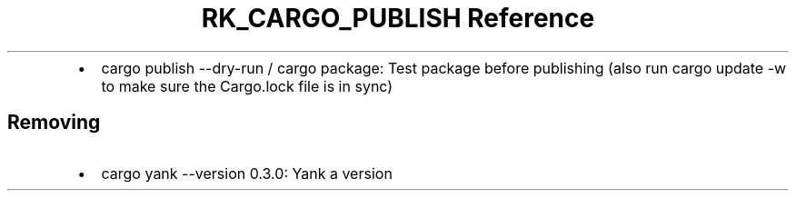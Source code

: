 .\" Automatically generated by Pandoc 3.6
.\"
.TH "RK_CARGO_PUBLISH Reference" "" "" ""
.IP \[bu] 2
\f[CR]cargo publish \-\-dry\-run\f[R] / \f[CR]cargo package\f[R]: Test
package before publishing (also run \f[CR]cargo update \-w\f[R] to make
sure the \f[CR]Cargo.lock\f[R] file is in sync)
.SH Removing
.IP \[bu] 2
\f[CR]cargo yank \-\-version 0.3.0\f[R]: Yank a version
